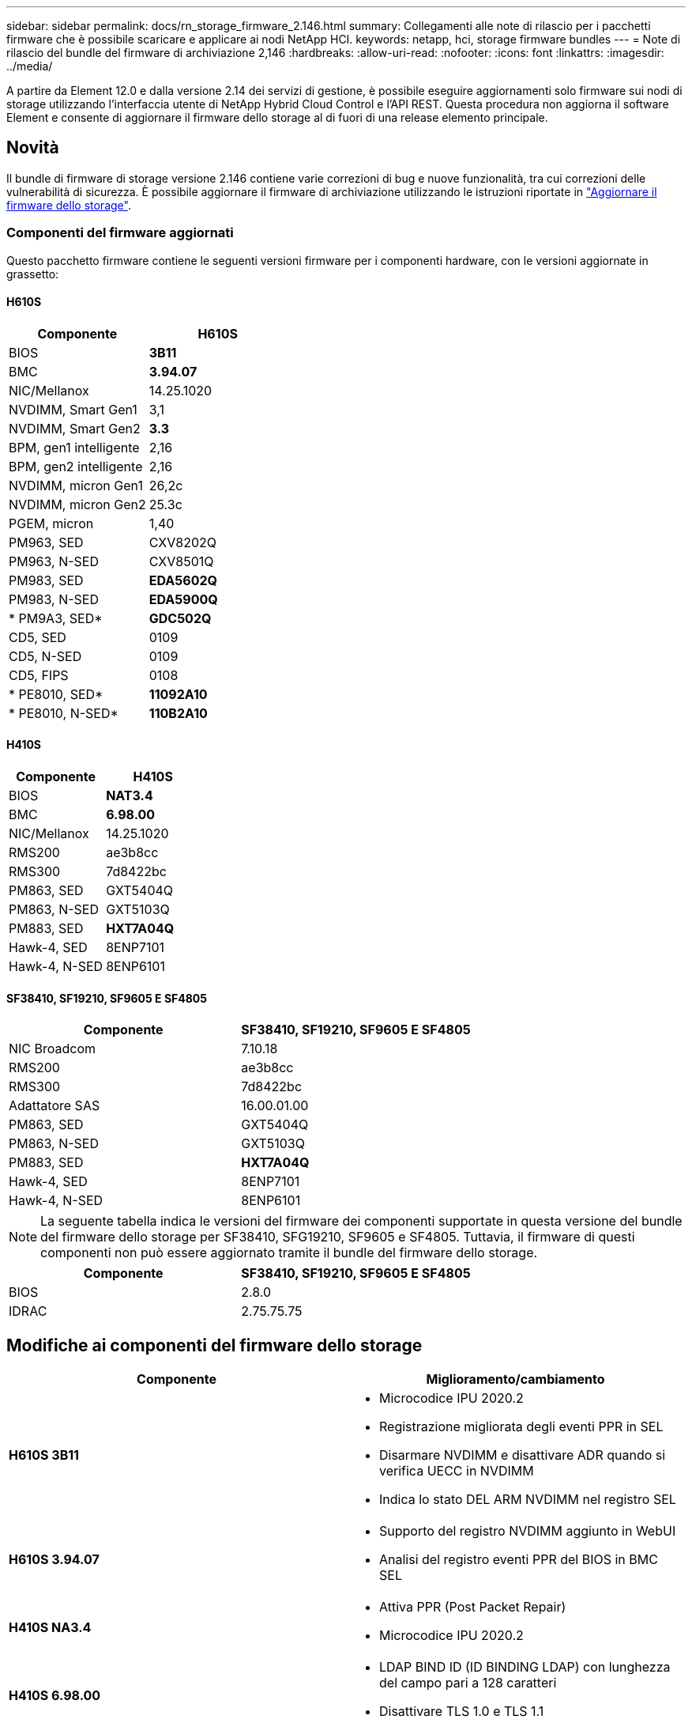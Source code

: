 ---
sidebar: sidebar 
permalink: docs/rn_storage_firmware_2.146.html 
summary: Collegamenti alle note di rilascio per i pacchetti firmware che è possibile scaricare e applicare ai nodi NetApp HCI. 
keywords: netapp, hci, storage firmware bundles 
---
= Note di rilascio del bundle del firmware di archiviazione 2,146
:hardbreaks:
:allow-uri-read: 
:nofooter: 
:icons: font
:linkattrs: 
:imagesdir: ../media/


[role="lead"]
A partire da Element 12.0 e dalla versione 2.14 dei servizi di gestione, è possibile eseguire aggiornamenti solo firmware sui nodi di storage utilizzando l'interfaccia utente di NetApp Hybrid Cloud Control e l'API REST. Questa procedura non aggiorna il software Element e consente di aggiornare il firmware dello storage al di fuori di una release elemento principale.



== Novità

Il bundle di firmware di storage versione 2.146 contiene varie correzioni di bug e nuove funzionalità, tra cui correzioni delle vulnerabilità di sicurezza. È possibile aggiornare il firmware di archiviazione utilizzando le istruzioni riportate in link:task_hcc_upgrade_storage_firmware.html["Aggiornare il firmware dello storage"].



=== Componenti del firmware aggiornati

Questo pacchetto firmware contiene le seguenti versioni firmware per i componenti hardware, con le versioni aggiornate in grassetto:



==== H610S

|===
| Componente | H610S 


| BIOS | *3B11* 


| BMC | *3.94.07* 


| NIC/Mellanox | 14.25.1020 


| NVDIMM, Smart Gen1 | 3,1 


| NVDIMM, Smart Gen2 | *3.3* 


| BPM, gen1 intelligente | 2,16 


| BPM, gen2 intelligente | 2,16 


| NVDIMM, micron Gen1 | 26,2c 


| NVDIMM, micron Gen2 | 25.3c 


| PGEM, micron | 1,40 


| PM963, SED | CXV8202Q 


| PM963, N-SED | CXV8501Q 


| PM983, SED | *EDA5602Q* 


| PM983, N-SED | *EDA5900Q* 


| * PM9A3, SED* | *GDC502Q* 


| CD5, SED | 0109 


| CD5, N-SED | 0109 


| CD5, FIPS | 0108 


| * PE8010, SED* | *11092A10* 


| * PE8010, N-SED* | *110B2A10* 
|===


==== H410S

|===
| Componente | H410S 


| BIOS | *NAT3.4* 


| BMC | *6.98.00* 


| NIC/Mellanox | 14.25.1020 


| RMS200 | ae3b8cc 


| RMS300 | 7d8422bc 


| PM863, SED | GXT5404Q 


| PM863, N-SED | GXT5103Q 


| PM883, SED | *HXT7A04Q* 


| Hawk-4, SED | 8ENP7101 


| Hawk-4, N-SED | 8ENP6101 
|===


==== SF38410, SF19210, SF9605 E SF4805

|===
| Componente | SF38410, SF19210, SF9605 E SF4805 


| NIC Broadcom | 7.10.18 


| RMS200 | ae3b8cc 


| RMS300 | 7d8422bc 


| Adattatore SAS | 16.00.01.00 


| PM863, SED | GXT5404Q 


| PM863, N-SED | GXT5103Q 


| PM883, SED | *HXT7A04Q* 


| Hawk-4, SED | 8ENP7101 


| Hawk-4, N-SED | 8ENP6101 
|===

NOTE: La seguente tabella indica le versioni del firmware dei componenti supportate in questa versione del bundle del firmware dello storage per SF38410, SFG19210, SF9605 e SF4805. Tuttavia, il firmware di questi componenti non può essere aggiornato tramite il bundle del firmware dello storage.

|===
| Componente | SF38410, SF19210, SF9605 E SF4805 


| BIOS | 2.8.0 


| IDRAC | 2.75.75.75 
|===


== Modifiche ai componenti del firmware dello storage

|===
| Componente | Miglioramento/cambiamento 


| *H610S 3B11*  a| 
* Microcodice IPU 2020.2
* Registrazione migliorata degli eventi PPR in SEL
* Disarmare NVDIMM e disattivare ADR quando si verifica UECC in NVDIMM
* Indica lo stato DEL ARM NVDIMM nel registro SEL




| *H610S 3.94.07*  a| 
* Supporto del registro NVDIMM aggiunto in WebUI
* Analisi del registro eventi PPR del BIOS in BMC SEL




| *H410S NA3.4*  a| 
* Attiva PPR (Post Packet Repair)
* Microcodice IPU 2020.2




| *H410S 6.98.00*  a| 
* LDAP BIND ID (ID BINDING LDAP) con lunghezza del campo pari a 128 caratteri
* Disattivare TLS 1.0 e TLS 1.1


|===


== Problemi risolti e noti

Per informazioni dettagliate sui problemi risolti e su eventuali nuovi problemi, consultare la sezione https://mysupport.netapp.com/site/bugs-online/product["Bug Tool Online"^].



=== Accesso allo strumento Bugs Online

. Passare alla  https://mysupport.netapp.com/site/bugs-online/product["Bug Tool Online"^]e selezionare *Element Software* dall'elenco a discesa:
+
image::bol_dashboard.png[Note sulla versione del bundle del firmware di storage]

. Nel campo di ricerca della parola chiave, digitare "Storage firmware Bundle" e fare clic su *New Search*:
+
image::storage_firmware_bundle_choice.png[Note sulla versione del bundle del firmware di storage]

. Viene visualizzato un elenco di bug risolti o aperti. È possibile perfezionare ulteriormente i risultati come mostrato di seguito:
+
image::bol_list_bugs_found.png[Note sulla versione del bundle del firmware di storage]





== Vulnerabilità di sicurezza risolte

Di seguito sono riportate le vulnerabilità di sicurezza risolte in questa versione:

* CVE-2021-23840, CVE-2021-23841
* CVE-2021-20265
* CVE-2021-29650
* CVE-2020-14386, CVE-2020-14314, CVE-2020-25641
* CVE-2020-35508, CVE-2020-36312
* CVE-2020-20811, CVE-2020-20812
* CVE-2020-15436
* CVE-2020-29372
* CVE-2019-0151, CVE-2019-0123, CVE-2019-0117


[discrete]
== Trova ulteriori informazioni

* https://docs.netapp.com/hci/index.jsp["Centro di documentazione NetApp HCI"^]
* https://www.netapp.com/hybrid-cloud/hci-documentation/["Pagina delle risorse NetApp HCI"^]
* https://kb.netapp.com/Advice_and_Troubleshooting/Flash_Storage/SF_Series/How_to_update_iDRAC%2F%2FBIOS_firmware_on_SF_Series_nodes["KB: Come aggiornare il firmware iDRAC/BIOS sui nodi della serie SF"^]

